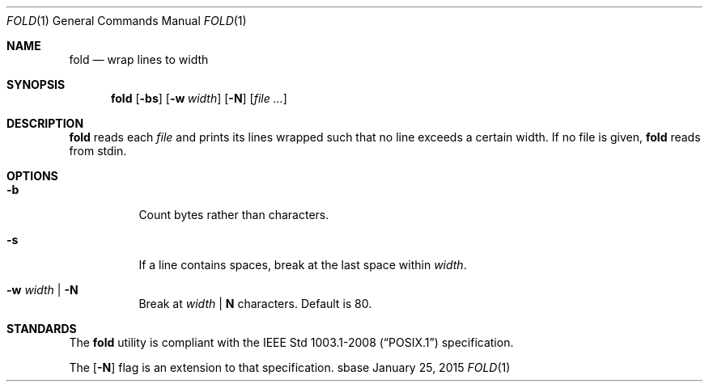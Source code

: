 .Dd January 25, 2015
.Dt FOLD 1
.Os sbase
.Sh NAME
.Nm fold
.Nd wrap lines to width
.Sh SYNOPSIS
.Nm
.Op Fl bs
.Op Fl w Ar width
.Op Fl N
.Op Ar file ...
.Sh DESCRIPTION
.Nm
reads each
.Ar file
and prints its lines wrapped such that no line
exceeds a certain width.
If no file is given,
.Nm
reads from stdin.
.Sh OPTIONS
.Bl -tag -width Ds
.It Fl b
Count bytes rather than characters.
.It Fl s
If a line contains spaces, break
at the last space within
.Ar width .
.It Fl w Ar width | Fl N
Break at
.Ar width
|
.Sy N
characters. Default is 80.
.El
.Sh STANDARDS
The
.Nm
utility is compliant with the
.St -p1003.1-2008
specification.
.Pp
The
.Op Fl N
flag is an extension to that specification.
